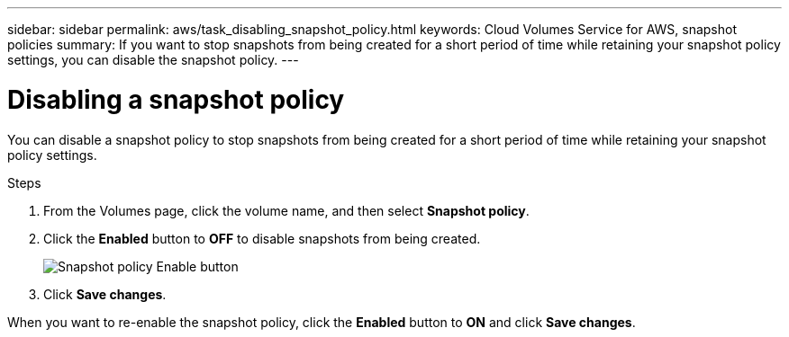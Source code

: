 ---
sidebar: sidebar
permalink: aws/task_disabling_snapshot_policy.html
keywords: Cloud Volumes Service for AWS, snapshot policies
summary: If you want to stop snapshots from being created for a short period of time while retaining your snapshot policy settings, you can disable the snapshot policy.
---

= Disabling a snapshot policy
:toc: macro
:hardbreaks:
:nofooter:
:icons: font
:linkattrs:
:imagesdir: ./media/


[.lead]
You can disable a snapshot policy to stop snapshots from being created for a short period of time while retaining your snapshot policy settings.

.Steps
. From the Volumes page, click the volume name, and then select *Snapshot policy*.
. Click the *Enabled* button to *OFF* to disable snapshots from being created.
+
image:diagram_snapshot_policy_button.png[Snapshot policy Enable button]

. Click *Save changes*.

When you want to re-enable the snapshot policy, click the *Enabled* button to *ON* and click *Save changes*.
